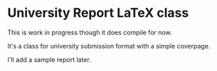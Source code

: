 * University Report LaTeX class
  This is work in progress though it does compile for now.

  It's a class for university submission format with a simple coverpage.

  I'll add a sample report later.
  

